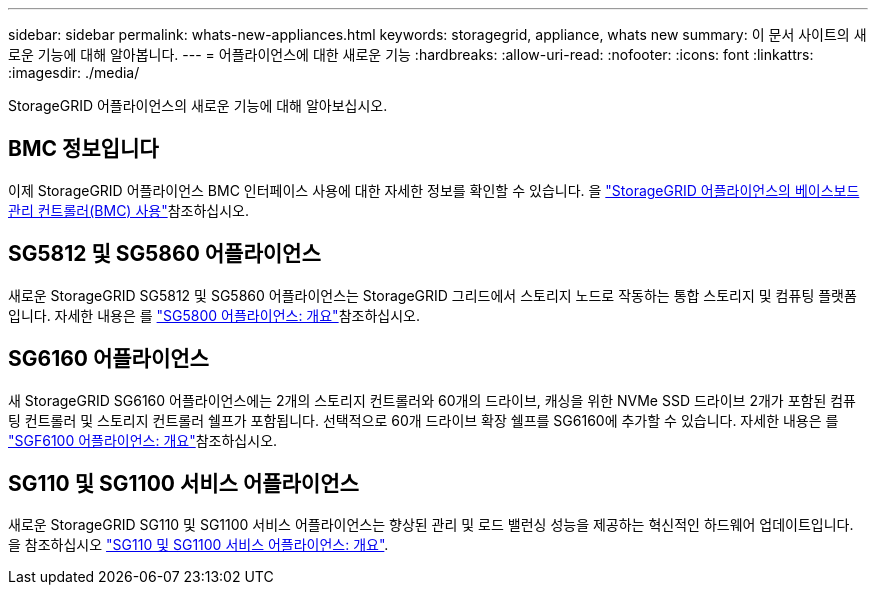 ---
sidebar: sidebar 
permalink: whats-new-appliances.html 
keywords: storagegrid, appliance, whats new 
summary: 이 문서 사이트의 새로운 기능에 대해 알아봅니다. 
---
= 어플라이언스에 대한 새로운 기능
:hardbreaks:
:allow-uri-read: 
:nofooter: 
:icons: font
:linkattrs: 
:imagesdir: ./media/


[role="lead"]
StorageGRID 어플라이언스의 새로운 기능에 대해 알아보십시오.



== BMC 정보입니다

이제 StorageGRID 어플라이언스 BMC 인터페이스 사용에 대한 자세한 정보를 확인할 수 있습니다. 을 link:./commonhardware/use-bmc.html["StorageGRID 어플라이언스의 베이스보드 관리 컨트롤러(BMC) 사용"]참조하십시오.



== SG5812 및 SG5860 어플라이언스

새로운 StorageGRID SG5812 및 SG5860 어플라이언스는 StorageGRID 그리드에서 스토리지 노드로 작동하는 통합 스토리지 및 컴퓨팅 플랫폼입니다. 자세한 내용은 를 link:./installconfig/hardware-description-sg5800.html["SG5800 어플라이언스: 개요"]참조하십시오.



== SG6160 어플라이언스

새 StorageGRID SG6160 어플라이언스에는 2개의 스토리지 컨트롤러와 60개의 드라이브, 캐싱을 위한 NVMe SSD 드라이브 2개가 포함된 컴퓨팅 컨트롤러 및 스토리지 컨트롤러 쉘프가 포함됩니다. 선택적으로 60개 드라이브 확장 쉘프를 SG6160에 추가할 수 있습니다. 자세한 내용은 를 link:./installconfig/hardware-description-sg6100.html["SGF6100 어플라이언스: 개요"]참조하십시오.



== SG110 및 SG1100 서비스 어플라이언스

새로운 StorageGRID SG110 및 SG1100 서비스 어플라이언스는 향상된 관리 및 로드 밸런싱 성능을 제공하는 혁신적인 하드웨어 업데이트입니다. 을 참조하십시오 link:./installconfig/hardware-description-sg110-and-1100.html["SG110 및 SG1100 서비스 어플라이언스: 개요"].
